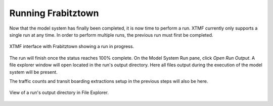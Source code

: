 Running Frabitztown
###########################################################################################
Now that the model system has finally been completed, it is now time to perform a run. XTMF currently only supports a single run at any time. In order to perform multiple runs, the previous run must
first be completed.

.. figure:: images/frabitztown_running.png
   :scale: 50 %
   :align: center

   XTMF interface with Frabitztown showing a run in progress.

The run will finish once the status reaches 100% complete. On the Model System Run pane, click *Open Run Output*. A file explorer window will open located in the run's output directory. Here all files output during the execution
of the model system will be present.

The traffic counts and transit boarding extractions setup in the previous steps will also be here.

.. figure:: images/output.png
   :scale: 50 %
   :align: center

   View of a run's output directory in File Explorer.
